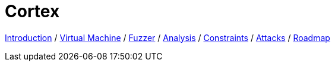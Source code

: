 = Cortex

link:index.html[Introduction] /
link:component-vm.html[Virtual Machine] /
link:component-fuzzer.html[Fuzzer] /
link:component-analysis.html[Analysis] /
link:component-constraints.html[Constraints] /
link:component-attacks.html[Attacks] /
link:roadmap.html[Roadmap]

